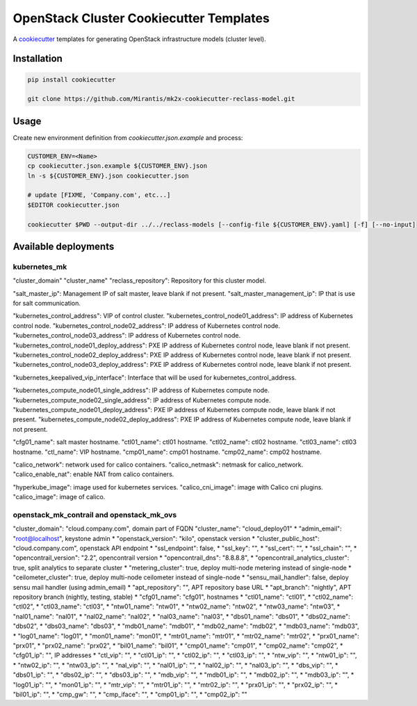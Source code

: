 
========================================
OpenStack Cluster Cookiecutter Templates
========================================

A cookiecutter_ templates for generating OpenStack infrastructure models (cluster level).

.. _cookiecutter: https://github.com/audreyr/cookiecutter


Installation
============

.. code-block:: bash

    pip install cookiecutter

    git clone https://github.com/Mirantis/mk2x-cookiecutter-reclass-model.git


Usage
=====

Create new environment definition from `cookiecutter.json.example` and process:

.. code-block:: bash

    CUSTOMER_ENV=<Name>
    cp cookiecutter.json.example ${CUSTOMER_ENV}.json
    ln -s ${CUSTOMER_ENV}.json cookiecutter.json

    # update [FIXME, 'Company.com', etc...]
    $EDITOR cookiecutter.json

    cookiecutter $PWD --output-dir ../../reclass-models [--config-file ${CUSTOMER_ENV}.yaml] [-f] [--no-input]


Available deployments
=====================


kubernetes_mk
-------------

"cluster_domain"
"cluster_name"
"reclass_repository": Repository for this cluster model.

"salt_master_ip": Management IP of salt master, leave blank if not present.
"salt_master_management_ip": IP that is use for salt communication.

"kubernetes_control_address": VIP of control cluster.
"kubernetes_control_node01_address": IP address of Kubernetes control node.
"kubernetes_control_node02_address": IP address of Kubernetes control node.
"kubernetes_control_node03_address": IP address of Kubernetes control node.
"kubernetes_control_node01_deploy_address": PXE IP address of Kubernetes control node, leave blank if not present.
"kubernetes_control_node02_deploy_address": PXE IP address of Kubernetes control node, leave blank if not present.
"kubernetes_control_node03_deploy_address": PXE IP address of Kubernetes control node, leave blank if not present.

"kubernetes_keepalived_vip_interface": Interface that will be used for kubernetes_control_address.

"kubernetes_compute_node01_single_address": IP address of Kubernetes compute node.
"kubernetes_compute_node02_single_address": IP address of Kubernetes compute node.
"kubernetes_compute_node01_deploy_address": PXE IP address of Kubernetes compute node, leave blank if not present.
"kubernetes_compute_node02_deploy_address": PXE IP address of Kubernetes compute node, leave blank if not present.

"cfg01_name": salt master hostname.
"ctl01_name": ctl01 hostname.
"ctl02_name": ctl02 hostname.
"ctl03_name": ctl03 hostname.
"ctl_name": VIP hostname.
"cmp01_name": cmp01 hostname.
"cmp02_name": cmp02 hostname.

"calico_network": network used for calico containers.
"calico_netmask": netmask for calico_network.
"calico_enable_nat": enable NAT from calico containers.

"hyperkube_image": image used for kubernetes services.
"calico_cni_image": image with Calico cni plugins.
"calico_image": image of calico.


openstack_mk_contrail and openstack_mk_ovs
------------------------------------------

"cluster_domain": "cloud.company.com", domain part of FQDN
"cluster_name": "cloud_deploy01"
* "admin_email": "root@localhost", keystone admin
* "openstack_version": "kilo", openstack version
* "cluster_public_host": "cloud.company.com", openstack API endpoint
* "ssl_endpoint": false,
* "ssl_key": "",
* "ssl_cert": "",
* "ssl_chain": "",
* "opencontrail_version": "2.2", opencontrail version
* "opencontrail_dns": "8.8.8.8",
* "opencontrail_analytics_cluster": true, split analytics to separate cluster
* "metering_cluster": true, deploy multi-node metering instead of single-node
* "ceilometer_cluster": true, deploy multi-node ceilometer instead of single-node
* "sensu_mail_handler": false, deploy sensu mail handler (using admin_email)
* "apt_repository": "", APT repository base URL
* "apt_branch": "nightly", APT repository branch (nightly, testing, stable)
* "cfg01_name": "cfg01", hostnames
* "ctl01_name": "ctl01",
* "ctl02_name": "ctl02",
* "ctl03_name": "ctl03",
* "ntw01_name": "ntw01",
* "ntw02_name": "ntw02",
* "ntw03_name": "ntw03",
* "nal01_name": "nal01",
* "nal02_name": "nal02",
* "nal03_name": "nal03",
* "dbs01_name": "dbs01",
* "dbs02_name": "dbs02",
* "dbs03_name": "dbs03",
* "mdb01_name": "mdb01",
* "mdb02_name": "mdb02",
* "mdb03_name": "mdb03",
* "log01_name": "log01",
* "mon01_name": "mon01",
* "mtr01_name": "mtr01",
* "mtr02_name": "mtr02",
* "prx01_name": "prx01",
* "prx02_name": "prx02",
* "bil01_name": "bil01",
* "cmp01_name": "cmp01",
* "cmp02_name": "cmp02",
* "cfg01_ip": "", IP addresses
* "ctl_vip": "",
* "ctl01_ip": "",
* "ctl02_ip": "",
* "ctl03_ip": "",
* "ntw_vip": "",
* "ntw01_ip": "",
* "ntw02_ip": "",
* "ntw03_ip": "",
* "nal_vip": "",
* "nal01_ip": "",
* "nal02_ip": "",
* "nal03_ip": "",
* "dbs_vip": "",
* "dbs01_ip": "",
* "dbs02_ip": "",
* "dbs03_ip": "",
* "mdb_vip": "",
* "mdb01_ip": "",
* "mdb02_ip": "",
* "mdb03_ip": "",
* "log01_ip": "",
* "mon01_ip": "",
* "mtr_vip": "",
* "mtr01_ip": "",
* "mtr02_ip": "",
* "prx01_ip": "",
* "prx02_ip": "",
* "bil01_ip": "",
* "cmp_gw": "",
* "cmp_iface": "",
* "cmp01_ip": "",
* "cmp02_ip": ""

